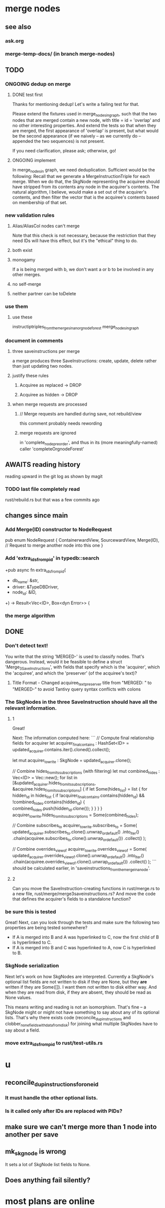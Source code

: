 * merge nodes
** see also
*** ask.org
*** merge-temp-docs/ (in branch merge-nodes)
** TODO
*** ONGOING dedup on merge
**** DONE test first
     Thanks for mentioning dedup!
     Let's write a failing test for that.

     Please extend the fixtures used in merge_nodes_in_graph,
     such that the two nodes that are merged contain a new node,
     with title = id = 'overlap' and no other interesting properties.
     And extend the tests so that when they are merged,
     the first appearance of 'overlap' is present,
     but what would be the second appearance (if we naively --
     as we currently do -- appended the two sequences)
     is not present.

     If you need clarification, please ask; otherwise, go!
**** ONGOING implement
     In merge_nodes_in graph, we need deduplication.
     Sufficient would be the following:
     Recall that we generate a MergeInstructionTriple for each merge.
     When we do that, the SkgNode representing the acquiree
     should have stripped from its contents
     any node in the acquirer's contents.
     The natural algorithm, I believe,
     would make a set out of the acquirer's contents,
     and then filter the vector that is the acquiree's contents
     based on membership of that set.
*** new validation rules
**** Alias/AliasCol nodes can't merge
     Note that this check is not necessary,
     because the restriction that they need IDs will have this effect,
     but it's the "ethical" thing to do.
**** both exist
**** monogamy
     If a is being merged with b,
     we don't want a or b to be involved in any other merges.
**** no self-merge
**** neither partner can be toDelete
*** use them
**** use these
     instructiptriples_from_the_merges_in_an_orgnode_forest
     merge_nodes_in_graph
*** document in comments
**** three saveinstructions per merge
     a merge produces three SaveInstructions:
       create, update, delete
     rather than just updating two nodes.
**** justify these rules
***** Acquiree as replaced → DROP
***** Acquiree as hidden → DROP
**** when merge requests are processed
***** // Merge requests are handled during save, not rebuild/view
      this comment probably needs rewording
***** merge requests are ignored
      in 'complete_node_preorder',
      and thus in its (more meaningfully-named) caller
      'completeOrgnodeForest'
** AWAITS reading history
   reading upward in the git log as shown by magit
*** TODO last file completely read
    rust/rebuild.rs
    but that was a few commits ago
** changes since main
*** Add Merge(ID) constructor to NodeRequest
 pub enum NodeRequest {
   ContainerwardView,
   SourcewardView,
   Merge(ID),  // Request to merge another node into this one
 }
*** Add 'extra_ids_from_pid' in typedb::search
    +pub async fn extra_ids_from_pid(
    +  db_name: &str,
    +  driver: &TypeDBDriver,
    +  node_id: &ID,
    +) -> Result<Vec<ID>, Box<dyn Error>> {
*** the merge algorithm
** DONE
*** Don't detect text!
 You write that the string 'MERGED-' is used to classify nodes. That's dangerous. Instead, would it be feasible to define a struct 'Merge_3_SaveInstructions', with fields that specify which is the 'acquirer', which the 'acquiree', and which the 'preserver' (of the acquiree's text)?
**** Title Format - Changed acquiree_text_preserver title from "MERGED: " to "MERGED-" to avoid Tantivy query syntax conflicts with colons
*** The SkgNodes in the three SaveInstruction should have all the relevant information.
**** 1
 Great!

 Next: The information computed here:
 ```
     // Compute final relationship fields for acquirer
     let acquirer_final_contains : HashSet<ID> =
       updated_acquirer.contains.iter().cloned().collect();

     let mut acquirer_to_write : SkgNode = updated_acquirer.clone();

     // Combine hides_from_its_subscriptions (with filtering)
     let mut combined_hides : Vec<ID> = Vec::new();
     for list in [&updated_acquirer.hides_from_its_subscriptions,
                  &acquiree.hides_from_its_subscriptions] {
       if let Some(hides_list) = list {
         for hidden_id in hides_list {
           if !acquirer_final_contains.contains(hidden_id)
              && !combined_hides.contains(hidden_id) {
             combined_hides.push(hidden_id.clone());
           }
         }
       }
     }
     acquirer_to_write.hides_from_its_subscriptions = Some(combined_hides);

     // Combine subscribes_to
     acquirer_to_write.subscribes_to = Some(
       updated_acquirer.subscribes_to.clone().unwrap_or_default()
         .into_iter()
         .chain(acquiree.subscribes_to.clone().unwrap_or_default())
         .collect()
     );

     // Combine overrides_view_of
     acquirer_to_write.overrides_view_of = Some(
       updated_acquirer.overrides_view_of.clone().unwrap_or_default()
         .into_iter()
         .chain(acquiree.overrides_view_of.clone().unwrap_or_default())
         .collect()
     );
 ```
 should be calculated earlier, in 'saveinstructions_from_the_merge_in_a_node'.
**** 2
 Can you move the SaveInstruction-creating functions in rust/merge.rs to a new file, rust/merge/merge3saveinstructions.rs? And move the code that defines the acquirer's fields to a standalone function?
*** be sure this is tested
 Great! Next, can you look through the tests and make sure the following two properties are being tested somewhere?

 - If A is merged into B and A was hyperlinked to C, now the first child of B is hyperlinked to C.
 - If A is merged into B and C was hyperlinked to A, now C is hyperlinked to B.
*** SkgNode serialization
 Next let's work on how SkgNodes are interpreted. Currently a SkgNode's optional list fields are not written to disk if they are None, but they *are* written if they are Some([]). I want them not written to disk either way. And when they are read from disk, if they are absent, they should be read as None values.

 This means writing and reading is not an isomorphism. That's fine -- a SkgNode might or might not have something to say about any of its optional lists. That's why there exists code (reconcile_dup_instructions and clobber_none_fields_with_data_from_disk) for joining what multiple SkgNodes have to say about a field.
*** move extra_ids_from_pid to rust/test-utils.rs
* u
** reconcile_dup_instructions_for_one_id
*** It must handle the other optional lists.
*** Is it called only after IDs are replaced with PIDs?
** make sure we can't merge more than 1 node into another per save
** mk_skgnode is wrong
   It sets a lot of SkgNode list fields to None.
** Does anything fail silently?
* most plans are online
  e.g. here:
  github.com/JeffreyBenjaminBrown/public_notes_with_github-navigable_links/blob/main/shareable_knowledge_gardens.org
* internalize
** ask AI to research and present options before implementing
*** Clear its context before doing that.
*** Includes even asking for refactoring plan.
*** why : helps me
*** why : helps the AI
    Loads up its context with good stuff,
    for when it finally implements the chosen path.
** cargo nextest run
** claude --dangerously-skip-permissions
   Less ergonomically, can say:
   "Don't do anything you don't have permission to do.
   I'm going to be away so I can't grant it."
* ? populate ./TODO/
  and then order links to them here like this:
  [[./TODO/sharing-and-privacy.org][sharing and privacy]]
* QA
** in elisp/skg-sexpr/skg-lens.el, rather than concatenate with ":"
   (that's done by skg--tokens->string)

   Instead of returning a :-separated string,
   return a list of lists of propertized strings,
   which the calling function can decide how to concatenate.
** Indefinitive nodes skip the visited-checking logic
   when saving a buffer.
   This is not clearly a problem.
** Maybe indefinitive nodes and repeated nodes should be merged.
** these integration tests could be merged
focus-and-folded-markers
fold-preservation
** redundancies
*** mk_orgnode from save/buffer_to_orgnodes/uninterpreted.rs
    does something already done in mk_org_text/
*** Buffer_Cannot_Be_Saved and SaveError
** use the tests at not_using/pids_from_ids/tests.rs
** test the propagation of Buffer_Cannot_Be_Saved errors
   in commit 130318842f5ad0ad92279d14f85d8b950e6f844a,
   I started using
     find_buffer_errors_for_saving,
   which covers more cases than what I had been using,
     find_inconsistent_instructions
   But the tests only cover what
     find_inconsistent_instructions
   might return.
** integration test for containerward view
** not pressing
*** use s-exp parsing
**** in rust/serve/containerward_view.rs
     fn extract_containerward_view_params
**** in rust/serve/node_aliases.rs
     fn extract_node_aliases_params
**** in rust/serve/util.rs
***** definitely
      fn request_type_from_request (
      fn node_id_from_single_root_view_request (
      fn search_terms_from_request (
***** and maybe
      fn extract_quoted_value_from_sexp (
*** Avoid uses of `unwrap` in Rust.
*** find 'panic's, replace with Result.
*** Use anyhow or eyre crates for better error handling
**** Cargo.toml
  anyhow = "1.0"
**** usage
  use anyhow::Context;

  let driver = TypeDBDriver::new(...)
      .await
      .context("Failed to connect to TypeDB server")?;
*** once it's possible, make a good pids_from_ids
    see [[./not_using/pids_from_ids]]
* document
** that filenames must correspond to PIDs
** the dangers of repeated nodes to the user
   The original data model was that each node would have only one container. That proved infeasible, because the user can copy data at will. So skg accepts such data. But bear in mind that it is dangerous. The danger is this: If a node has branches, and is copied somewhere earlier in the same document, then that new copy will take precedence. Edits to it will be treated as *the* edits. If all you did was copy the node but not its branches, its branches will be lost when you save.
** find where to put this comment
 // Titles can include hyperlinks,
 // but can be searched for as if each hyperlink
 // was equal to its label, thanks to replace_each_link_with_its_label.
** change graph -> web
** drop [[../docs/progress.md][progress.md]]
** Didactically, concept maps > knowledge graph.
** [[../docs/data-model.md][The data model]] and [[../docs/sharing-model.md][The sharing model]] overlap
   as documents.
* solutions
** to extract Emacs properties into Rust
   use [[~/hodal/emacs/property-dump.el][property-dump]]
